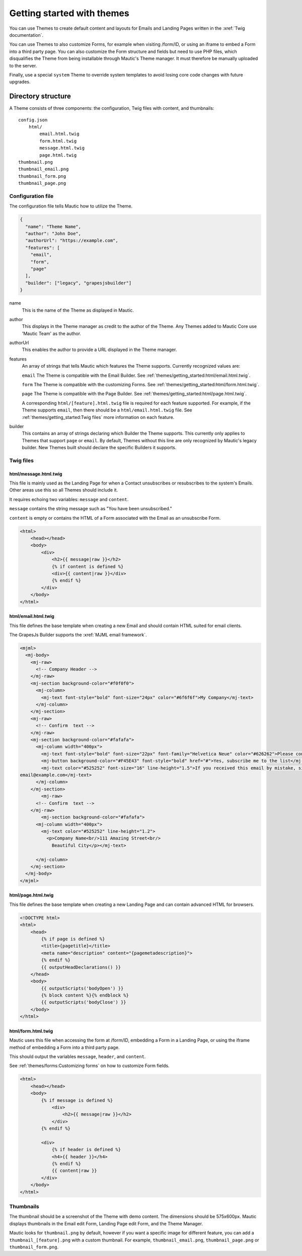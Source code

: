 Getting started with themes
###########################

You can use Themes to create default content and layouts for Emails and Landing Pages written in the :xref:`Twig documentation`.

You can use Themes to also customize Forms, for example when visiting /form/ID, or using an iframe to embed a Form into a third party page. You can also customize the Form structure and fields but need to use PHP files, which disqualifies the Theme from being installable through Mautic's Theme manager. It must therefore be manually uploaded to the server.

Finally, use a special ``system`` Theme to override system templates to avoid losing core code changes with future upgrades.

Directory structure
*******************

A Theme consists of three components: the configuration, Twig files with content, and thumbnails::

    config.json
        html/
            email.html.twig
            form.html.twig
            message.html.twig
            page.html.twig
    thumbnail.png
    thumbnail_email.png
    thumbnail_form.png
    thumbnail_page.png

Configuration file
==================

The configuration file tells Mautic how to utilize the Theme.

.. code-block:: javascript

    {
      "name": "Theme Name",
      "author": "John Doe",
      "authorUrl": "https://example.com",
      "features": [
        "email",
        "form",
        "page"
      ],
      "builder": ["legacy", "grapesjsbuilder"]
    }

name
    This is the name of the Theme as displayed in Mautic.
author
    This displays in the Theme manager as credit to the author of the Theme. Any Themes added to Mautic Core use 'Mautic Team' as the author.
authorUrl
    This enables the author to provide a URL displayed in the Theme manager.
features
    An array of strings that tells Mautic which features the Theme supports. Currently recognized values are:

    ``email`` The Theme is compatible with the Email Builder. See :ref:`themes/getting_started:html/email.html.twig`.

    ``form`` The Theme is compatible with the customizing Forms. See :ref:`themes/getting_started:html/form.html.twig`.

    ``page`` The Theme is compatible with the Page Builder. See :ref:`themes/getting_started:html/page.html.twig`.

    A corresponding ``html/[feature].html.twig`` file is required for each feature supported. For example, if the Theme supports ``email``, then there should be a ``html/email.html.twig`` file. See :ref:`themes/getting_started:Twig files` more information on each feature.
builder
    This contains an array of strings declaring which Builder the Theme supports. This currently only applies to Themes that support ``page`` or ``email``. By default, Themes without this line are only recognized by Mautic's legacy builder. New Themes built should declare the specific Builders it supports.

Twig files
==========

html/message.html.twig
----------------------

This file is mainly used as the Landing Page for when a Contact unsubscribes or resubscribes to the system's Emails. Other areas use this so all Themes should include it.

It requires echoing two variables: ``message`` and ``content``.

``message`` contains the string message such as "You have been unsubscribed."

``content`` is empty or contains the HTML of a Form associated with the Email as an unsubscribe Form.

.. code-block:: twig

    <html>
        <head></head>
        <body>
            <div>
                <h2>{{ message|raw }}</h2>
                {% if content is defined %}
                <div>{{ content|raw }}</div>
                {% endif %}
            </div>
        </body>
    </html>

html/email.html.twig
--------------------

This file defines the base template when creating a new Email and should contain HTML suited for email clients.

The GrapesJs Builder supports the :xref:`MJML email framework`.

.. code-block:: html

    <mjml>
      <mj-body>
        <mj-raw>
          <!-- Company Header -->
        </mj-raw>
        <mj-section background-color="#f0f0f0">
          <mj-column>
            <mj-text font-style="bold" font-size="24px" color="#6f6f6f">My Company</mj-text>
          </mj-column>
        </mj-section>
        <mj-raw>
          <!-- Confirm  text -->
        </mj-raw>
        <mj-section background-color="#fafafa">
          <mj-column width="400px">
            <mj-text font-style="bold" font-size="22px" font-family="Helvetica Neue" color="#626262">Please confirm your subscription!</mj-text>
            <mj-button background-color="#F45E43" font-style="bold" href="#">Yes, subscribe me to the list</mj-button>
            <mj-text color="#525252" font-size="16" line-height="1.5">If you received this email by mistake, simply delete it. You won't be subscribed if you don't click the confirmation link above.<br/><br/>For questions about this list, please contact:
    email@example.com</mj-text>
          </mj-column>
        </mj-section>
            <mj-raw>
          <!-- Confirm  text -->
        </mj-raw>
            <mj-section background-color="#fafafa">
          <mj-column width="400px">
            <mj-text color="#525252" line-height="1.2">
              <p>Company Name<br/>111 Amazing Street<br/>
                Beautiful City</p></mj-text>

          </mj-column>
        </mj-section>
      </mj-body>
    </mjml>

html/page.html.twig
-------------------

This file defines the base template when creating a new Landing Page and can contain advanced HTML for browsers.

.. code-block:: twig

    <!DOCTYPE html>
    <html>
        <head>
            {% if page is defined %}
            <title>{pagetitle}</title>
            <meta name="description" content="{pagemetadescription}">
            {% endif %}
            {{ outputHeadDeclarations() }}
        </head>
        <body>
            {{ outputScripts('bodyOpen') }}
            {% block content %}{% endblock %}
            {{ outputScripts('bodyClose') }}
        </body>
    </html>


html/form.html.twig
-------------------

Mautic uses this file when accessing the form at /form/ID, embedding a Form in a Landing Page, or using the iframe method of embedding a Form into a third party page.

This should output the variables ``message``, ``header``, and ``content``.

See :ref:`themes/forms:Customizing forms` on how to customize Form fields.

.. code-block:: twig

    <html>
        <head></head>
        <body>
            {% if message is defined %}
                <div>
                    <h2>{{ message|raw }}</h2>
                </div>
            {% endif %}

            <div>
                {% if header is defined %}
                <h4>{{ header }}</h4>
                {% endif %}
                {{ content|raw }}
            </div>
        </body>
    </html>

Thumbnails
==========

The thumbnail should be a screenshot of the Theme with demo content. The dimensions should be 575x600px. Mautic displays thumbnails in the Email edit Form, Landing Page edit Form, and the Theme Manager.

Mautic looks for ``thumbnail.png`` by default, however if you want a specific image for different feature, you can add a ``thumbnail_[feature].png`` with a custom thumbnail. For example, ``thumbnail_email.png``, ``thumbnail_page.png`` or ``thumbnail_form.png``.
